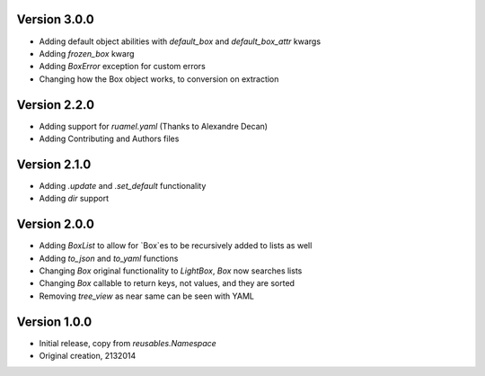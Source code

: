 Version 3.0.0
=============

* Adding default object abilities with `default_box` and `default_box_attr` kwargs
* Adding `frozen_box` kwarg
* Adding `BoxError` exception for custom errors
* Changing how the Box object works, to conversion on extraction

Version 2.2.0
=============

* Adding support for `ruamel.yaml` (Thanks to Alexandre Decan)
* Adding Contributing and Authors files

Version 2.1.0
=============

* Adding `.update` and `.set_default` functionality
* Adding `dir` support

Version 2.0.0
=============

* Adding `BoxList` to allow for `Box`es to be recursively added to lists as well
* Adding `to_json` and `to_yaml` functions
* Changing `Box` original functionality to `LightBox`, `Box` now searches lists
* Changing `Box` callable to return keys, not values, and they are sorted
* Removing `tree_view` as near same can be seen with YAML


Version 1.0.0
=============

* Initial release, copy from `reusables.Namespace`
* Original creation, 2\13\2014
